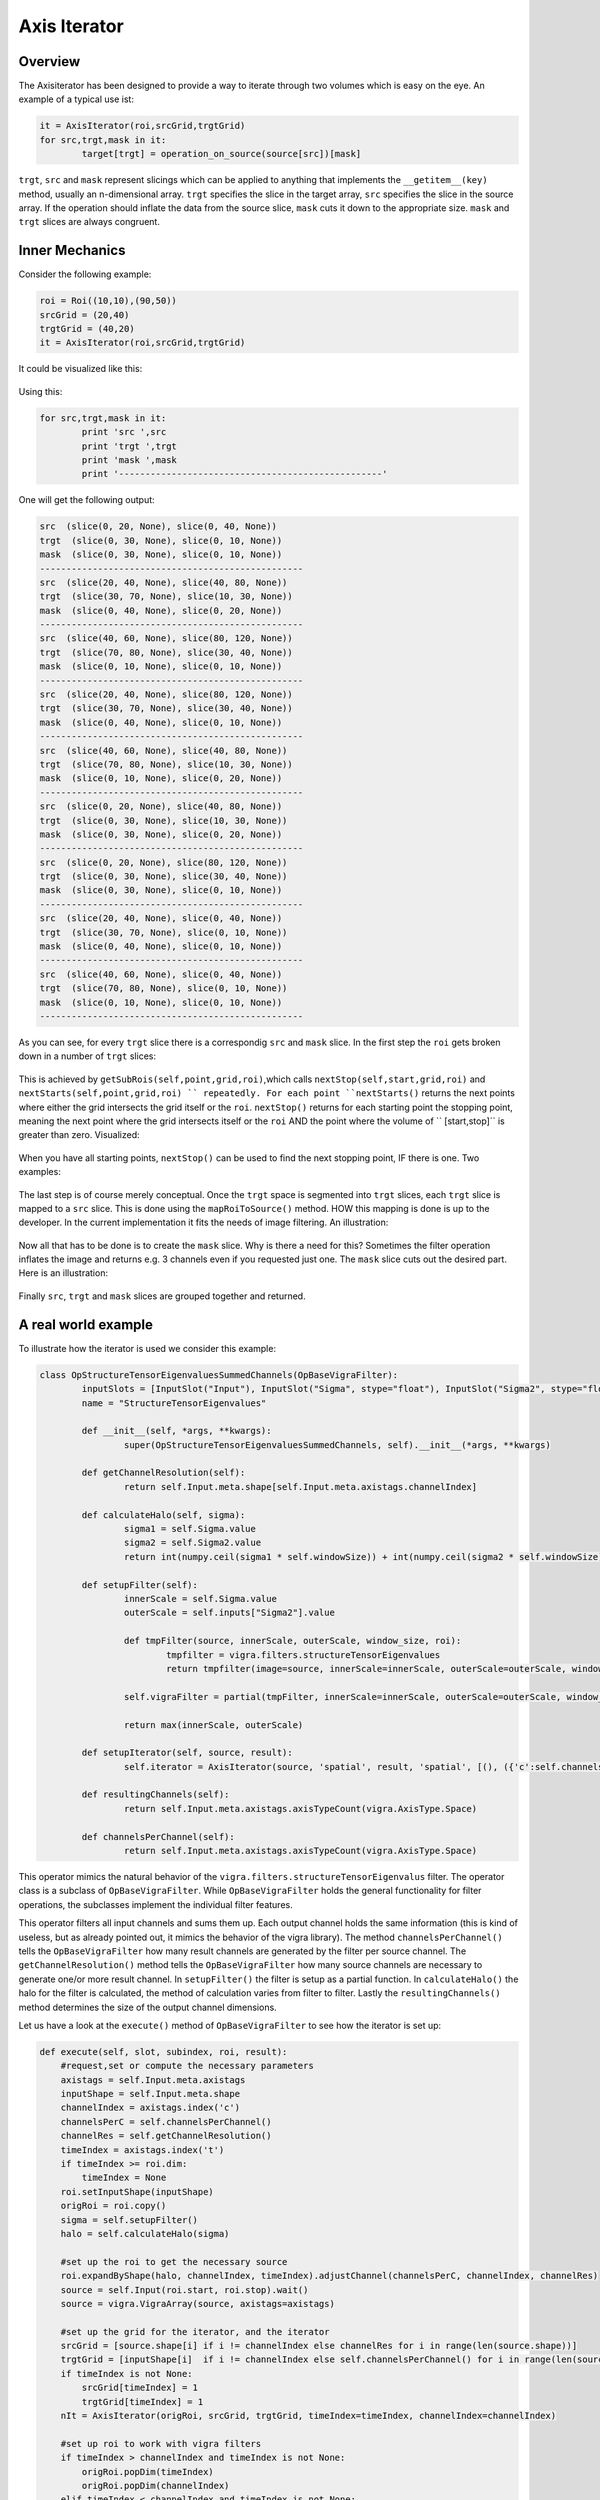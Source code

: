 
.. _axis-iterator:

==========================
Axis Iterator
==========================

Overview
============

The Axisiterator has been designed to provide a way to iterate through two volumes which is easy on the eye. An example of a typical use ist:


.. code-block:: python

 	it = AxisIterator(roi,srcGrid,trgtGrid)
	for src,trgt,mask in it:
		target[trgt] = operation_on_source(source[src])[mask]

``trgt``, ``src`` and ``mask`` represent slicings which can be applied to anything that implements the ``__getitem__(key)`` method, usually an n-dimensional array.
``trgt`` specifies the slice in the target array, ``src`` specifies the slice in the source array. If the operation should inflate the data from the source slice, ``mask`` cuts it down to the appropriate size. ``mask`` and ``trgt`` slices are always congruent.

.. _inner-mechanics:

Inner Mechanics
===============

Consider the following example:

.. code-block:: python

	roi = Roi((10,10),(90,50))
	srcGrid = (20,40)
	trgtGrid = (40,20)
	it = AxisIterator(roi,srcGrid,trgtGrid)

It could be visualized like this:

.. figure:: images/iterator_exposition.svg
   :scale: 100  %
   :alt: iterator exposition
   

Using this:

.. code-block:: python

	for src,trgt,mask in it:
		print 'src ',src
		print 'trgt ',trgt
		print 'mask ',mask
		print '--------------------------------------------------'

One will get the following output:

.. code-block:: python

	src  (slice(0, 20, None), slice(0, 40, None))
	trgt  (slice(0, 30, None), slice(0, 10, None))
	mask  (slice(0, 30, None), slice(0, 10, None))
	--------------------------------------------------
	src  (slice(20, 40, None), slice(40, 80, None))
	trgt  (slice(30, 70, None), slice(10, 30, None))
	mask  (slice(0, 40, None), slice(0, 20, None))
	--------------------------------------------------
	src  (slice(40, 60, None), slice(80, 120, None))
	trgt  (slice(70, 80, None), slice(30, 40, None))
	mask  (slice(0, 10, None), slice(0, 10, None))
	--------------------------------------------------
	src  (slice(20, 40, None), slice(80, 120, None))
	trgt  (slice(30, 70, None), slice(30, 40, None))
	mask  (slice(0, 40, None), slice(0, 10, None))
	--------------------------------------------------
	src  (slice(40, 60, None), slice(40, 80, None))
	trgt  (slice(70, 80, None), slice(10, 30, None))
	mask  (slice(0, 10, None), slice(0, 20, None))
	--------------------------------------------------
	src  (slice(0, 20, None), slice(40, 80, None))
	trgt  (slice(0, 30, None), slice(10, 30, None))
	mask  (slice(0, 30, None), slice(0, 20, None))
	--------------------------------------------------
	src  (slice(0, 20, None), slice(80, 120, None))
	trgt  (slice(0, 30, None), slice(30, 40, None))
	mask  (slice(0, 30, None), slice(0, 10, None))
	--------------------------------------------------
	src  (slice(20, 40, None), slice(0, 40, None))
	trgt  (slice(30, 70, None), slice(0, 10, None))
	mask  (slice(0, 40, None), slice(0, 10, None))
	--------------------------------------------------
	src  (slice(40, 60, None), slice(0, 40, None))
	trgt  (slice(70, 80, None), slice(0, 10, None))
	mask  (slice(0, 10, None), slice(0, 10, None))
	--------------------------------------------------
	
As you can see, for every ``trgt`` slice there is a correspondig ``src`` and ``mask`` slice. In the first step the ``roi`` gets broken down in a number of ``trgt`` slices:


.. figure:: images/iterator_roiToTrgtSlices.svg
   :scale: 100  %
   :alt: roi being broken down into trgt slices
   
This is achieved by ``getSubRois(self,point,grid,roi)``,which calls ``nextStop(self,start,grid,roi)`` and ``nextStarts(self,point,grid,roi) `` repeatedly. For each point ``nextStarts()`` returns
the next points where either the grid intersects the grid itself or the ``roi``. ``nextStop()`` returns for each starting point the stopping point, meaning the next point where the grid intersects itself or the ``roi`` AND the point where the volume of `` [start,stop]`` is greater than zero. Visualized:


.. figure:: images/iterator_nextStarts.svg
   :scale: 100  %
   :alt: getting all start points

When you have all starting points, ``nextStop()`` can be used to find the next stopping point, IF there is one. Two examples:

.. figure:: images/iterator_nextStop.svg
   :scale: 100  %
   :alt: assigning stopping points
   
The last step is of course merely conceptual. Once the ``trgt`` space is segmented into ``trgt`` slices, each ``trgt`` slice is mapped to a ``src`` slice. This is done using the ``mapRoiToSource()`` method. HOW this mapping is done is up to the developer. In the current implementation it fits the needs of image filtering. An illustration:

.. figure:: images/iterator_mapToSrc.svg
   :scale: 100  %
   :alt: mapping a trgt roi to the src roi

Now all that has to be done is to create the ``mask`` slice. Why is there a need for this? Sometimes the filter operation inflates the image and returns e.g. 3 channels even if you requested just one. The ``mask`` 
slice cuts out the desired part. Here is an illustration:

.. figure:: images/iterator_mask.svg
   :scale: 100  %
   :alt: mapping a trgt roi to the src roi
   
Finally ``src``, ``trgt`` and ``mask`` slices are grouped together and returned.

.. _real-world-example:

A real world example
====================

To illustrate how the iterator is used we consider this example:

.. code-block:: python

	class OpStructureTensorEigenvaluesSummedChannels(OpBaseVigraFilter):
    		inputSlots = [InputSlot("Input"), InputSlot("Sigma", stype="float"), InputSlot("Sigma2", stype="float")]
    		name = "StructureTensorEigenvalues"
    
    		def __init__(self, *args, **kwargs):
        		super(OpStructureTensorEigenvaluesSummedChannels, self).__init__(*args, **kwargs)
    
    		def getChannelResolution(self):
       			return self.Input.meta.shape[self.Input.meta.axistags.channelIndex]
    
   		def calculateHalo(self, sigma):
       			sigma1 = self.Sigma.value
       		 	sigma2 = self.Sigma2.value
       		 	return int(numpy.ceil(sigma1 * self.windowSize)) + int(numpy.ceil(sigma2 * self.windowSize))
        
 		def setupFilter(self):
   			innerScale = self.Sigma.value
    			outerScale = self.inputs["Sigma2"].value
        
        		def tmpFilter(source, innerScale, outerScale, window_size, roi):
            			tmpfilter = vigra.filters.structureTensorEigenvalues
            			return tmpfilter(image=source, innerScale=innerScale, outerScale=outerScale, window_size=window_size, roi=(roi.start, roi.stop))

        		self.vigraFilter = partial(tmpFilter, innerScale=innerScale, outerScale=outerScale, window_size=self.windowSize)

        		return max(innerScale, outerScale)
    
    		def setupIterator(self, source, result):
        		self.iterator = AxisIterator(source, 'spatial', result, 'spatial', [(), ({'c':self.channelsPerChannel()})])   
        
    		def resultingChannels(self):
        		return self.Input.meta.axistags.axisTypeCount(vigra.AxisType.Space)
    
    		def channelsPerChannel(self):
        		return self.Input.meta.axistags.axisTypeCount(vigra.AxisType.Space)


This operator mimics the natural behavior of the ``vigra.filters.structureTensorEigenvalus`` filter. The operator class is a subclass of ``OpBaseVigraFilter``. While ``OpBaseVigraFilter`` holds the general functionality for filter operations, the subclasses implement the individual filter features. 

This operator filters all input channels and sums them up. Each output channel holds the same information (this is kind of useless, but as already pointed out, it mimics the behavior of the vigra library). The method ``channelsPerChannel()`` tells the ``OpBaseVigraFilter`` how many result channels are generated by the filter per source channel. The ``getChannelResolution()`` method tells the ``OpBaseVigraFilter`` how many source channels are necessary to generate one/or more result channel. In ``setupFilter()`` the filter is setup as a partial function. In ``calculateHalo()`` the halo for the filter is calculated, the method of calculation varies from filter to filter. Lastly the ``resultingChannels()`` method determines the size of the output channel dimensions.

Let us have a look at the ``execute()`` method of ``OpBaseVigraFilter`` to see how the iterator is set up:

.. code-block:: python

    def execute(self, slot, subindex, roi, result):
        #request,set or compute the necessary parameters
        axistags = self.Input.meta.axistags
        inputShape = self.Input.meta.shape
        channelIndex = axistags.index('c')
        channelsPerC = self.channelsPerChannel()
        channelRes = self.getChannelResolution()
        timeIndex = axistags.index('t')
        if timeIndex >= roi.dim:
            timeIndex = None
        roi.setInputShape(inputShape)
        origRoi = roi.copy()
        sigma = self.setupFilter()
        halo = self.calculateHalo(sigma)
        
        #set up the roi to get the necessary source
        roi.expandByShape(halo, channelIndex, timeIndex).adjustChannel(channelsPerC, channelIndex, channelRes)
        source = self.Input(roi.start, roi.stop).wait()
        source = vigra.VigraArray(source, axistags=axistags)
        
        #set up the grid for the iterator, and the iterator
        srcGrid = [source.shape[i] if i != channelIndex else channelRes for i in range(len(source.shape))]
        trgtGrid = [inputShape[i]  if i != channelIndex else self.channelsPerChannel() for i in range(len(source.shape))]
        if timeIndex is not None:
            srcGrid[timeIndex] = 1
            trgtGrid[timeIndex] = 1
        nIt = AxisIterator(origRoi, srcGrid, trgtGrid, timeIndex=timeIndex, channelIndex=channelIndex)
        
        #set up roi to work with vigra filters
        if timeIndex > channelIndex and timeIndex is not None:
            origRoi.popDim(timeIndex)
            origRoi.popDim(channelIndex)
        elif timeIndex < channelIndex and timeIndex is not None:
            origRoi.popDim(channelIndex)
            origRoi.popDim(timeIndex)
        else:
            origRoi.popDim(channelIndex)
        origRoi.adjustRoi(halo)
        
        #iterate over the requested volumes
        pool = Pool()
        for src, trgt, mask in nIt:
            req = Request(partial(result.__setitem__, trgt, self.vigraFilter(source=source[src], window_size=self.windowSize, roi=origRoi)[mask]))
            pool.add(req)
        pool.wait()
        return result

As one can see the ``execute()`` method is fairly general, the individual features of the filter operation is expressed at two points: when the halo gets calculated and when the iterator is setup. Let us have a look at the iterator setup:

.. code-block:: python

	#set up the grid for the iterator, and the iterator
        srcGrid = [source.shape[i] if i != channelIndex else channelRes for i in range(len(source.shape))]
        trgtGrid = [inputShape[i]  if i != channelIndex else self.channelsPerChannel() for i in range(len(source.shape))]
        if timeIndex is not None:
            srcGrid[timeIndex] = 1
            trgtGrid[timeIndex] = 1
        nIt = AxisIterator(origRoi, srcGrid, trgtGrid, timeIndex=timeIndex, channelIndex=channelIndex)


The ``src grid`` is identical to the shape except in the channel dimension, which is equal to the channel resolution. In this example it is equal to the magnitude of the source channel dimension, since all channels are needed for the calculation of the sum. The ``trgt`` grid has the same property, except that the channel dimensions equal the return value of the ``channelsPerChannel()`` method. This is also equal to the source channel dimension, since this is expected of the filter. The spatial and time like dimensions are equal to the shape, so that the volume does not get segmented - only the channel dimension.

Let us take a second example:

.. code-block:: python

	class OpStructureTensorEigenvalues(OpBaseVigraFilter):
   		inputSlots = [InputSlot("Input"), InputSlot("Sigma", stype="float"), InputSlot("Sigma2", stype="float")]
    		name = "StructureTensorEigenvalues"
    
    		def __init__(self, *args, **kwargs):
        		super(OpStructureTensorEigenvalues, self).__init__(*args, **kwargs)
    
    		def calculateHalo(self, sigma):
        		sigma1 = self.Sigma.value
        		sigma2 = self.Sigma2.value
        		return int(numpy.ceil(sigma1 * self.windowSize)) + int(numpy.ceil(sigma2 * self.windowSize))
        
    		def setupFilter(self):
        		innerScale = self.Sigma.value
        		outerScale = self.inputs["Sigma2"].value
        
        		def tmpFilter(source, innerScale, outerScale, window_size, roi):
            			tmpfilter = vigra.filters.structureTensorEigenvalues
            			return tmpfilter(image=source, innerScale=innerScale, outerScale=outerScale, window_size=window_size, roi=(roi.start, roi.stop))

        		self.vigraFilter = partial(tmpFilter, innerScale=innerScale, outerScale=outerScale, window_size=self.windowSize)

        		return max(innerScale, outerScale)
    
        
    		def resultingChannels(self):
        		return self.Input.meta.axistags.axisTypeCount(vigra.AxisType.Space) * self.Input.meta.shape[self.Input.meta.axistags.channelIndex]
    
    		def channelsPerChannel(self):
        		return self.Input.meta.axistags.axisTypeCount(vigra.AxisType.Space)


This filter produces one result for each spatial axis and for each source channel. Consequently ``channelPerChannel()`` returns ``self.Input.meta.axistags.axisTypeCount(vigra.AxisType.Space)``. ``getChannelResolution()`` returns its default, 1, since each source channel gets evaluated separately. 
